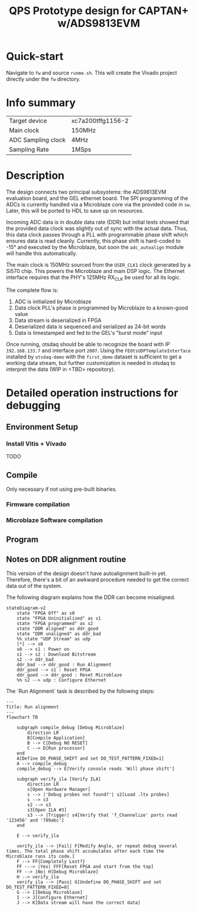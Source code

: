 #+title: QPS Prototype design for CAPTAN+ w/ADS9813EVM

* Quick-start

Navigate to =fw= and source =runme.sh=. This will create the Vivado project directly under the =fw= directory.

* Info summary

| Target device      | xc7a200tffg1156-2 |
| Main clock         | 150MHz            |
| ADC Sampling clock | 4MHz              |
| Sampling Rate      | 1MSps             |

* Description

The design connects two principal subsystems: the ADS9813EVM evaluation board, and the GEL ethernet board. The SPI programming of the ADCs is currently handled via a Microblaze core via the provided code in =sw=. Later, this will be ported to HDL to save up on resources.

Incoming ADC data is in double data rate (DDR) but initial tests showed that the provided data clock was slightly out of sync with the actual data. Thus, this data clock passes through a PLL with programmable phase shift which ensures data is read cleanly. Currently, this phase shift is hard-coded to -15\deg and executed by the Microblaze, but soon the =adc_autoalign= module will handle this automatically.

The main clock is 150MHz sourced from the =USER_CLK1= clock generated by a Si570 chip. This powers the Microblaze and main DSP logic.
The Ethernet interface requires that the PHY's 125MHz RX_CLK be used for all its logic.

The complete flow is:

1. ADC is initialized by Microblaze
2. Data clock PLL's phase is programmed by Microblaze to a known-good value
2. Data stream is deserialized in FPGA
3. Deserialized data is sequenced and serialized as 24-bit words
4. Data is timestamped and fed to the GEL's "burst mode" input

Once running, otsdaq should be able to recognize the board with IP =192.168.133.7= and interface port =2007=. Using the =FEOtsUDPTemplateInterface= installed by =otsdaq-demo= with the =first_demo= dataset is sufficient to get a working data stream, but further customization is needed in otsdaq to interpret the data (WIP in <TBD> repository).

* Detailed operation instructions for debugging

** Environment Setup

*** Install Vitis + Vivado

TODO

** Compile

Only necessary if not using pre-built binaries.

*** Firmware compilation

*** Microblaze Software compilation

** Program

** Notes on DDR alignment routine

This version of the design doesn't have autoalignment built-in yet. Therefore, there's a bit of an awkward procedure needed to get the correct data out of the system.

The following diagram explains how the DDR can become misaligned.

#+begin_src mermaid :file ~/.tmp/tmp.png
stateDiagram-v2
    state "FPGA Off" as s0
    state "FPGA Uninitialized" as s1
    state "FPGA programmed" as s2
    state "DDR aligned" as ddr_good
    state "DDR unaligned" as ddr_bad
    %% state "UDP Stream" as udp
    [*] --> s0
    s0 --> s1 : Power on
    s1 --> s2 : Download Bitstream
    s2 --> ddr_bad
    ddr_bad --> ddr_good : Run Alignment
    ddr_good --> s1 : Reset FPGA
    ddr_good --> ddr_good : Reset Microblaze
    %% s2 --> udp : Configure Ethernet
#+end_src

The `Run Alignment` task is described by the following steps:

#+begin_src mermaid
---
Title: Run alignment
---
flowchart TB

    subgraph compile_debug [Debug Microblaze]
        direction LR
        B[Compile Application]
        B --> C[Debug NO RESET]
        C --> D[Run processor]
    end
    A[Define DO_PHASE_SHIFT and set DO_TEST_PATTERN_FIXED=1]
    A --> compile_debug
    compile_debug --> E[Verify console reads 'Will phase shift']

    subgraph verify_ila [Verify ILA]
        direction LR
        s[Open Hardware Manager]
        s --> |'Debug probes not found?'| s2[Load .ltx probes]
        s --> s3
        s2 --> s3
        s3[Open ILA #3]
        s3 --> |Trigger| s4[Verify that 'f_Channelize' ports read '123456' and '789abc']
    end

    E --> verify_ila

    verify_ila --> |Fail| F[Modify Angle, or repeat debug several times. The total phase shift accumulates after each time the Microblaze runs its code.]
    F --> FF{Completely Lost?}
    FF ---> |Yes| FFF[Reset FPGA and start from the top]
    FF --> |No| H[Debug Microblaze]
    H --> verify_ila
    verify_ila --> |Pass| G[Undefine DO_PHASE_SHIFT and set DO_TEST_PATTERN_FIXED=0]
    G --> I[Debug Microblaze]
    I --> J[Configure Ethernet]
    J --> K[Data stream will have the correct data]

#+end_src
